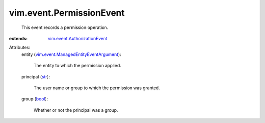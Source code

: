 .. _str: https://docs.python.org/2/library/stdtypes.html

.. _bool: https://docs.python.org/2/library/stdtypes.html

.. _vim.event.AuthorizationEvent: ../../vim/event/AuthorizationEvent.rst

.. _vim.event.ManagedEntityEventArgument: ../../vim/event/ManagedEntityEventArgument.rst


vim.event.PermissionEvent
=========================
  This event records a permission operation.
:extends: vim.event.AuthorizationEvent_

Attributes:
    entity (`vim.event.ManagedEntityEventArgument`_):

       The entity to which the permission applied.
    principal (`str`_):

       The user name or group to which the permission was granted.
    group (`bool`_):

       Whether or not the principal was a group.
